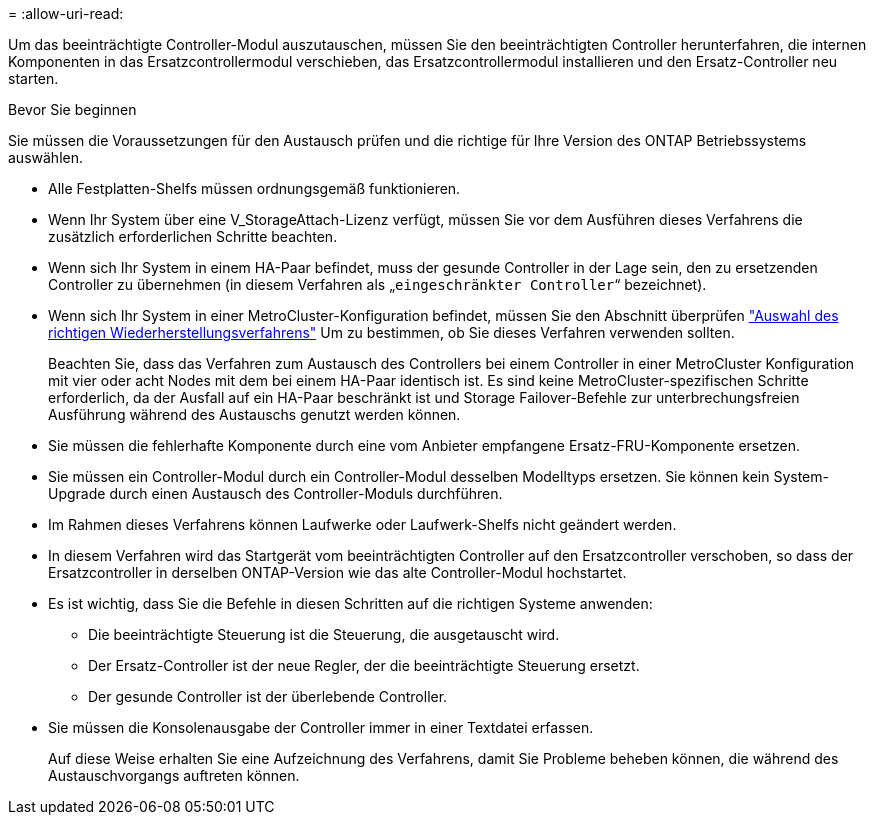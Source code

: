 = 
:allow-uri-read: 


Um das beeinträchtigte Controller-Modul auszutauschen, müssen Sie den beeinträchtigten Controller herunterfahren, die internen Komponenten in das Ersatzcontrollermodul verschieben, das Ersatzcontrollermodul installieren und den Ersatz-Controller neu starten.

.Bevor Sie beginnen
Sie müssen die Voraussetzungen für den Austausch prüfen und die richtige für Ihre Version des ONTAP Betriebssystems auswählen.

* Alle Festplatten-Shelfs müssen ordnungsgemäß funktionieren.
* Wenn Ihr System über eine V_StorageAttach-Lizenz verfügt, müssen Sie vor dem Ausführen dieses Verfahrens die zusätzlich erforderlichen Schritte beachten.
* Wenn sich Ihr System in einem HA-Paar befindet, muss der gesunde Controller in der Lage sein, den zu ersetzenden Controller zu übernehmen (in diesem Verfahren als „`eingeschränkter Controller`“ bezeichnet).
* Wenn sich Ihr System in einer MetroCluster-Konfiguration befindet, müssen Sie den Abschnitt überprüfen https://docs.netapp.com/us-en/ontap-metrocluster/disaster-recovery/concept_choosing_the_correct_recovery_procedure_parent_concept.html["Auswahl des richtigen Wiederherstellungsverfahrens"] Um zu bestimmen, ob Sie dieses Verfahren verwenden sollten.
+
Beachten Sie, dass das Verfahren zum Austausch des Controllers bei einem Controller in einer MetroCluster Konfiguration mit vier oder acht Nodes mit dem bei einem HA-Paar identisch ist. Es sind keine MetroCluster-spezifischen Schritte erforderlich, da der Ausfall auf ein HA-Paar beschränkt ist und Storage Failover-Befehle zur unterbrechungsfreien Ausführung während des Austauschs genutzt werden können.

* Sie müssen die fehlerhafte Komponente durch eine vom Anbieter empfangene Ersatz-FRU-Komponente ersetzen.
* Sie müssen ein Controller-Modul durch ein Controller-Modul desselben Modelltyps ersetzen. Sie können kein System-Upgrade durch einen Austausch des Controller-Moduls durchführen.
* Im Rahmen dieses Verfahrens können Laufwerke oder Laufwerk-Shelfs nicht geändert werden.
* In diesem Verfahren wird das Startgerät vom beeinträchtigten Controller auf den Ersatzcontroller verschoben, so dass der Ersatzcontroller in derselben ONTAP-Version wie das alte Controller-Modul hochstartet.
* Es ist wichtig, dass Sie die Befehle in diesen Schritten auf die richtigen Systeme anwenden:
+
** Die beeinträchtigte Steuerung ist die Steuerung, die ausgetauscht wird.
** Der Ersatz-Controller ist der neue Regler, der die beeinträchtigte Steuerung ersetzt.
** Der gesunde Controller ist der überlebende Controller.


* Sie müssen die Konsolenausgabe der Controller immer in einer Textdatei erfassen.
+
Auf diese Weise erhalten Sie eine Aufzeichnung des Verfahrens, damit Sie Probleme beheben können, die während des Austauschvorgangs auftreten können.


